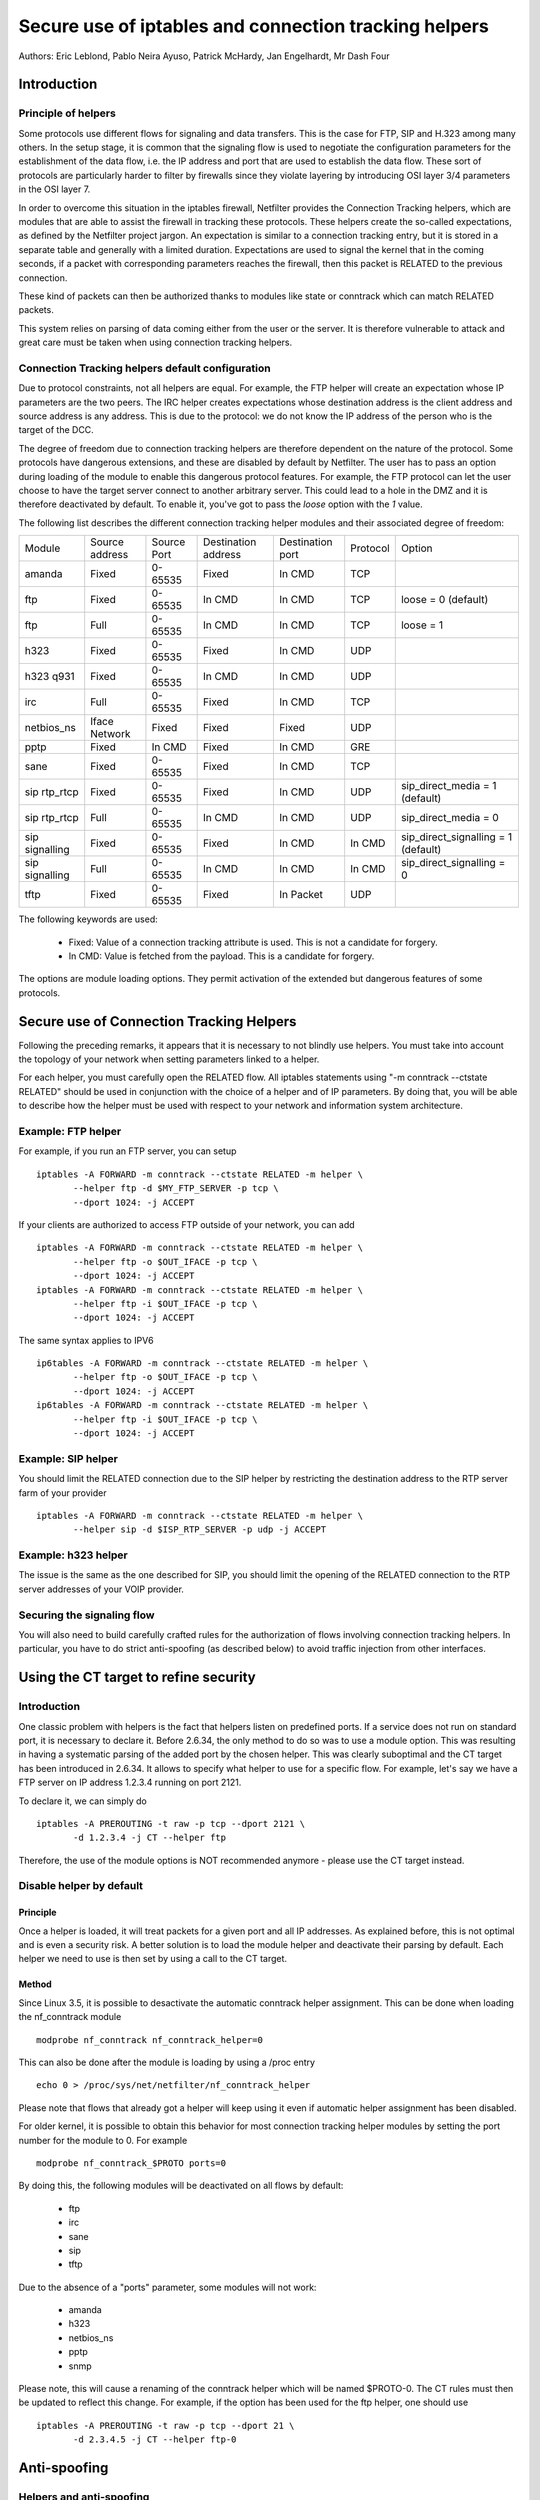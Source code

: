 ======================================================
Secure use of iptables and connection tracking helpers
======================================================

Authors: Eric Leblond, Pablo Neira Ayuso, Patrick McHardy, Jan Engelhardt, Mr Dash Four

Introduction
============
Principle of helpers
--------------------

Some protocols use different flows for signaling and data transfers.  This is
the case for FTP, SIP and H.323 among many others. In the setup stage, it is
common that the signaling flow is used to negotiate the configuration
parameters for the establishment of the data flow, i.e. the IP address and
port that are used to establish the data flow. These sort of protocols are
particularly harder to filter by firewalls since they violate layering by
introducing OSI layer 3/4 parameters in the OSI layer 7.

In order to overcome this situation in the iptables firewall, Netfilter
provides the Connection Tracking helpers, which are modules that are able
to assist the firewall in tracking these protocols.  These helpers create
the so-called expectations, as defined by the Netfilter project jargon.
An expectation is similar to a connection tracking entry, but it is stored
in a separate table and generally with a limited duration.  Expectations
are used to signal the kernel that in the coming seconds, if a packet with
corresponding parameters reaches the firewall, then this packet is RELATED
to the previous connection.

These kind of packets can then be authorized thanks to modules like state or
conntrack which can match RELATED packets.

This system relies on parsing of data coming either from the user or the server.
It is therefore vulnerable to attack and great care must be taken when using
connection tracking helpers.

Connection Tracking helpers default configuration
-------------------------------------------------

Due to protocol constraints, not all helpers are equal. For example, the FTP
helper will create an expectation whose IP parameters are the two peers. The
IRC helper creates expectations whose destination address is the client address
and source address is any address. This is due to the protocol: we do not know
the IP address of the person who is the target of the DCC.

The degree of freedom due to connection tracking helpers are therefore dependent on
the nature of the protocol. Some protocols have dangerous extensions, and these
are disabled by default by Netfilter. The user has to pass an option during
loading of the module to enable this dangerous protocol features. For example,
the FTP protocol can let the user choose to have the target server connect to
another arbitrary server. This could lead to a hole in the DMZ and it is therefore
deactivated by default. To enable it, you've got to pass the `loose` option
with the `1` value.

The following list describes the different connection tracking helper
modules and their associated degree of freedom:

==============  ==============  ===========  ===================  ================  ========  ===================================
Module          Source address  Source Port  Destination address  Destination port  Protocol  Option
--------------  --------------  -----------  -------------------  ----------------  --------  -----------------------------------
amanda          Fixed           0-65535      Fixed                In CMD            TCP 
ftp             Fixed           0-65535      In CMD               In CMD            TCP       loose = 0 (default)
ftp             Full            0-65535      In CMD               In CMD            TCP       loose = 1
h323            Fixed           0-65535      Fixed                In CMD            UDP 
h323 q931       Fixed           0-65535      In CMD               In CMD            UDP 
irc             Full            0-65535      Fixed                In CMD            TCP 
netbios_ns      Iface Network   Fixed        Fixed                Fixed             UDP 
pptp            Fixed           In CMD       Fixed                In CMD            GRE 
sane            Fixed           0-65535      Fixed                In CMD            TCP 
sip rtp_rtcp    Fixed           0-65535      Fixed                In CMD            UDP       sip_direct_media = 1 (default)
sip rtp_rtcp    Full            0-65535      In CMD               In CMD            UDP       sip_direct_media = 0
sip signalling  Fixed           0-65535      Fixed                In CMD            In CMD    sip_direct_signalling = 1 (default)
sip signalling  Full            0-65535      In CMD               In CMD            In CMD    sip_direct_signalling = 0
tftp            Fixed           0-65535      Fixed                In Packet         UDP 
==============  ==============  ===========  ===================  ================  ========  ===================================

The following keywords are used:

 - Fixed: Value of a connection tracking attribute is used. This is not a candidate for forgery.
 - In CMD: Value is fetched from the payload. This is a candidate for forgery.

The options are module loading options. They permit activation of the
extended but dangerous features of some protocols.

Secure use of Connection Tracking Helpers
=========================================

Following the preceding remarks, it appears that it is necessary to not
blindly use helpers. You must take into account the topology of your network
when setting parameters linked to a helper.

For each helper, you must carefully open the RELATED flow. All iptables statements
using "-m conntrack --ctstate RELATED" should be used in conjunction with the
choice of a helper and of IP parameters. By doing that, you will be able to describe
how the helper must be used with respect to your network and information system
architecture.

Example: FTP helper
-------------------

For example, if you run an FTP server, you can setup ::

 iptables -A FORWARD -m conntrack --ctstate RELATED -m helper \
 	--helper ftp -d $MY_FTP_SERVER -p tcp \
	--dport 1024: -j ACCEPT

If your clients are authorized to access FTP outside of your network, you
can add ::

 iptables -A FORWARD -m conntrack --ctstate RELATED -m helper \
 	--helper ftp -o $OUT_IFACE -p tcp \
	--dport 1024: -j ACCEPT
 iptables -A FORWARD -m conntrack --ctstate RELATED -m helper \
 	--helper ftp -i $OUT_IFACE -p tcp \
	--dport 1024: -j ACCEPT

The same syntax applies to IPV6 ::

 ip6tables -A FORWARD -m conntrack --ctstate RELATED -m helper \
 	--helper ftp -o $OUT_IFACE -p tcp \
	--dport 1024: -j ACCEPT
 ip6tables -A FORWARD -m conntrack --ctstate RELATED -m helper \
 	--helper ftp -i $OUT_IFACE -p tcp \
	--dport 1024: -j ACCEPT

Example: SIP helper
-------------------

You should limit the RELATED connection due to the SIP helper by restricting
the destination address to the RTP server farm of your provider ::

 iptables -A FORWARD -m conntrack --ctstate RELATED -m helper \
 	--helper sip -d $ISP_RTP_SERVER -p udp -j ACCEPT

Example: h323 helper
--------------------

The issue is the same as the one described for SIP, you should limit the
opening of the RELATED connection to the RTP server addresses of your VOIP
provider.

Securing the signaling flow
----------------------------

You will also need to build carefully crafted rules for the authorization
of flows involving connection tracking helpers. In particular, you have
to do strict anti-spoofing (as described below) to avoid traffic injection
from other interfaces.


Using the CT target to refine security
======================================

Introduction
------------

One classic problem with helpers is the fact that helpers listen on
predefined ports.  If a service does not run on standard port, it is
necessary to declare it. Before 2.6.34, the only method to do so was
to use a module option. This was resulting in having a systematic
parsing of the added port by the chosen helper. This was clearly
suboptimal and the CT target has been introduced in 2.6.34. It allows
to specify what helper to use for a specific flow.  For example, let's
say we have a FTP server on IP address 1.2.3.4 running on port 2121.

To declare it, we can simply do ::

 iptables -A PREROUTING -t raw -p tcp --dport 2121 \
 	-d 1.2.3.4 -j CT --helper ftp

Therefore, the use of the module options is NOT recommended anymore -
please use the CT target instead.

Disable helper by default
-------------------------
Principle
~~~~~~~~~

Once a helper is loaded, it will treat packets for a given port and all IP
addresses.
As explained before, this is not optimal and is even a security risk. A better
solution is to load the module helper and deactivate their parsing by default.
Each helper we need to use is then set by using a call to the CT target.

Method
~~~~~~

Since Linux 3.5, it is possible to desactivate the automatic conntrack helper
assignment. This can be done when loading the nf_conntrack module ::

 modprobe nf_conntrack nf_conntrack_helper=0

This can also be done after the module is loading by using a /proc entry ::

 echo 0 > /proc/sys/net/netfilter/nf_conntrack_helper

Please note that flows that already got a helper will keep using it even
if automatic helper assignment has been disabled.

For older kernel, it is possible to obtain this behavior for most connection tracking helper
modules by setting the port number for the module to 0. For example ::

 modprobe nf_conntrack_$PROTO ports=0

By doing this, the following modules will be deactivated on all flows
by default:

 - ftp
 - irc
 - sane
 - sip
 - tftp

Due to the absence of a "ports" parameter, some modules will not work:

 - amanda
 - h323
 - netbios_ns
 - pptp
 - snmp

Please note, this will cause a renaming of the conntrack helper which will
be named $PROTO-0. The CT rules must then be updated to reflect this change.
For example, if the option has been used for the ftp helper, one should use ::

 iptables -A PREROUTING -t raw -p tcp --dport 21 \
 	-d 2.3.4.5 -j CT --helper ftp-0



Anti-spoofing
=============
Helpers and anti-spoofing
-------------------------

Helpers rely on the parsing of data that come from client or from server.
Therefore, it is important to limit spoofing attacks that could be used to
feed the helpers with forged data. Helpers are IP only and are not doing, as
the rest of the connection tracking, any coherence check on the network
architecture.

Using rpfilter module
---------------------

A rpfilter Netfilter module is available since Linux 3.3 and iptables 1.4.13.
It provides a convenient match that can be used to detect invalid packets.
To use it on IPv6 and IPv4, one can for example use ::

 iptables -A PREROUTING -t raw -m rpfilter --invert -j DROP
 ip6tables -A PREROUTING -t raw -m rpfilter --invert -j DROP


Using rp_filter
---------------

Linux provides a routing-based implementation of reverse path filtering.
This is available for IPv4.  To activate it, you need to ensure that
`/proc/sys/net/ipv4/conf/*/rp_filter` files contain 1.  Complete
documentation about `rp_filter` is available in the file `ip-sysctl.txt`
in the `Documentation/networking/` directory of the Linux tree.

The documentation at the time of the writing is reproduced here ::

 rp_filter - INTEGER
    0 - No source validation.
    1 - Strict mode as defined in RFC3704 Strict
        Reverse Path. Each incoming packet is
        tested against the FIB and if the interface
        is not the best reverse path the packet
        check will fail. By default, failed packets
        are discarded.
    2 - Loose mode as defined in RFC3704 Loose
        Reverse Path. Each incoming packet's source
        address is also tested against the FIB
        and if the source address is not reachable
        via any interface, the packet check will fail.

    Current recommended practice in RFC3704 is to
    enable strict mode to prevent IP spoofing from
    DDos attacks. If using asymmetric routing
    or other complicated routing, then loose mode
    is recommended.

    The max value from conf/{all,interface}/rp_filter
    is used when doing source validation on the
    {interface}.

    Default value is 0. Note that some distributions
    enable it in startup scripts.

At the time of the writing, there is no routing-based implementation of
`rp_filter` in the Linux kernel for IPv6, therefore manual anti-spoofing via
Netfilter rules is thus needed.


Manual anti-spoofing
--------------------

The best way to do anti-spoofing is to use filtering rules in the RAW table.
This has the great advantage of bypassing the connection tracking and
helps to reduce the load that could be created by some flooding.

Anti-spoofing must be done on a per-interface basis. For each interface,
we must list the authorized network on the interface. There is an exception,
which is the interface with the default route where an inverted logic must
be used. In our example, let's take eth1, which is a LAN interface, and have
eth0 being the interface with the default route.
Let's also have $NET_ETH1 being
the network connected to $ETH1 and $ROUTED_VIA_ETH1 a network routed by this
interface. With this setup, we can do anti-spoofing with the following rules ::

 iptables -A PREROUTING -t raw -i eth0 -s $NET_ETH1 -j DROP
 iptables -A PREROUTING -t raw -i eth0 -s $ROUTED_VIA_ETH1 -j DROP
 iptables -A PREROUTING -t raw -i eth1 -s $NET_ETH1 -j ACCEPT
 iptables -A PREROUTING -t raw -i eth1 -s $ROUTED_VIA_ETH1 -j ACCEPT
 iptables -A PREROUTING -t raw -i eth1 -j DROP

The IPv6 case is similar if we omit the case of the local link network ::

 ip6tables -A PREROUTING -t raw -i eth0 -s $NET_ETH1 -j DROP
 ip6tables -A PREROUTING -t raw -i eth0 -s $ROUTED_VIA_ETH1 -j DROP
 ip6tables -A PREROUTING -t raw -s fe80::/64 -j ACCEPT
 ip6tables -A PREROUTING -t raw -i eth1 -s $NET_ETH1 -j ACCEPT
 ip6tables -A PREROUTING -t raw -i eth1 -s $ROUTED_VIA_ETH1 -j ACCEPT
